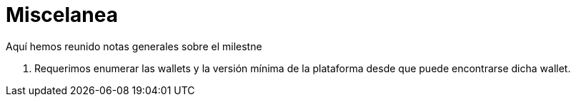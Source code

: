 = Miscelanea

Aquí hemos reunido notas generales sobre el milestne

. Requerimos enumerar las wallets y la versión mínima de la plataforma desde que puede encontrarse dicha wallet.
